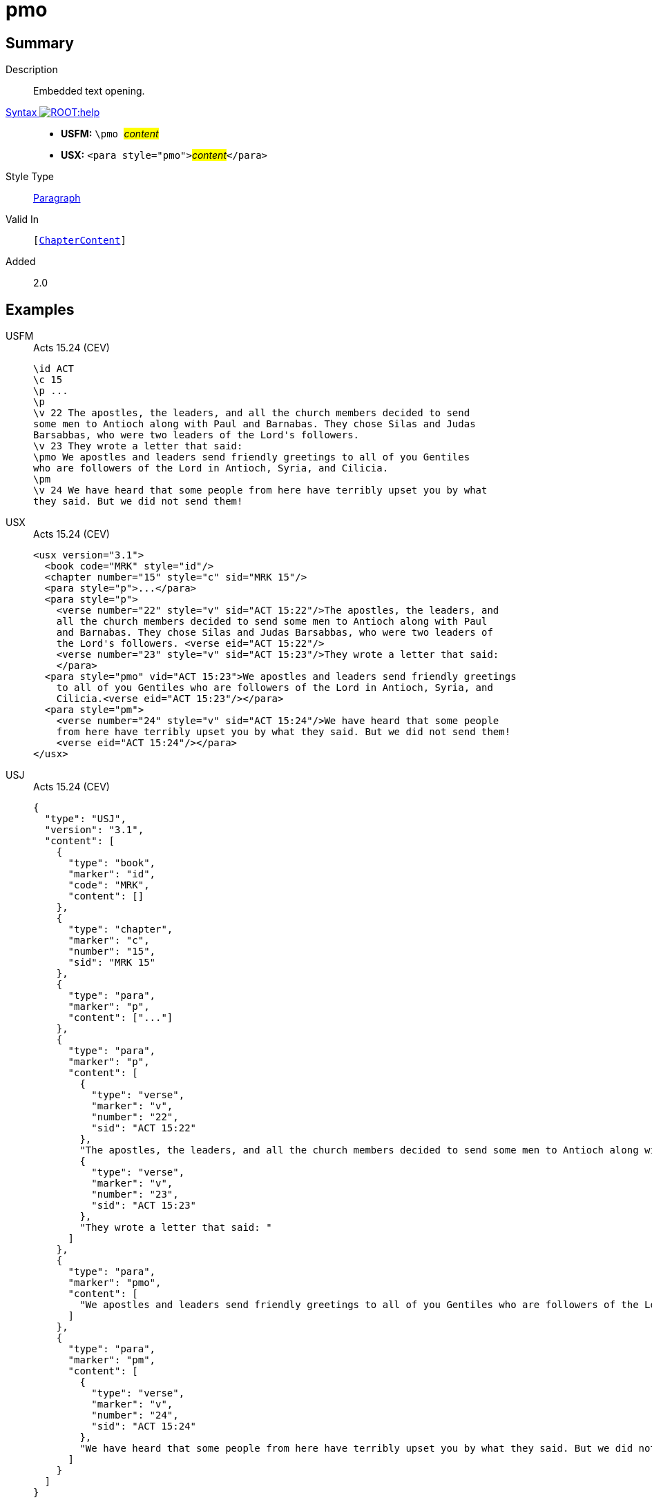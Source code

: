 = pmo
:description: Embedded text opening
:url-repo: https://github.com/usfm-bible/tcdocs/blob/main/markers/para/pmo.adoc
:noindex:
ifndef::localdir[]
:source-highlighter: rouge
:localdir: ../
endif::[]
:imagesdir: {localdir}/images

// tag::public[]

== Summary

Description:: Embedded text opening.
xref:ROOT:syntax-docs.adoc#_syntax[Syntax image:ROOT:help.svg[]]::
* *USFM:* ``++\pmo ++``#__content__#
* *USX:* ``++<para style="pmo">++``#__content__#``++</para>++``
Style Type:: xref:para:index.adoc[Paragraph]
Valid In:: `[xref:doc:index.adoc#doc-book-chapter-content[ChapterContent]]`
// tag::spec[]
Added:: 2.0
// end::spec[]

== Examples

[tabs]
======
USFM::
+
.Acts 15.24 (CEV)
[source#src-usfm-para-pmo_1,usfm,highlight=9]
----
\id ACT
\c 15
\p ...
\p
\v 22 The apostles, the leaders, and all the church members decided to send 
some men to Antioch along with Paul and Barnabas. They chose Silas and Judas 
Barsabbas, who were two leaders of the Lord's followers.
\v 23 They wrote a letter that said:
\pmo We apostles and leaders send friendly greetings to all of you Gentiles 
who are followers of the Lord in Antioch, Syria, and Cilicia.
\pm
\v 24 We have heard that some people from here have terribly upset you by what 
they said. But we did not send them!
----
USX::
+
.Acts 15.24 (CEV)
[source#src-usx-para-pmo_1,xml,highlight=12]
----
<usx version="3.1">
  <book code="MRK" style="id"/>
  <chapter number="15" style="c" sid="MRK 15"/>
  <para style="p">...</para>
  <para style="p">
    <verse number="22" style="v" sid="ACT 15:22"/>The apostles, the leaders, and 
    all the church members decided to send some men to Antioch along with Paul 
    and Barnabas. They chose Silas and Judas Barsabbas, who were two leaders of 
    the Lord's followers. <verse eid="ACT 15:22"/>
    <verse number="23" style="v" sid="ACT 15:23"/>They wrote a letter that said:
    </para>
  <para style="pmo" vid="ACT 15:23">We apostles and leaders send friendly greetings
    to all of you Gentiles who are followers of the Lord in Antioch, Syria, and
    Cilicia.<verse eid="ACT 15:23"/></para>
  <para style="pm">
    <verse number="24" style="v" sid="ACT 15:24"/>We have heard that some people
    from here have terribly upset you by what they said. But we did not send them!
    <verse eid="ACT 15:24"/></para>
</usx>
----
USJ::
+
.Acts 15.24 (CEV)
[source#src-usj-para-pmo_1,json,highlight=]
----
{
  "type": "USJ",
  "version": "3.1",
  "content": [
    {
      "type": "book",
      "marker": "id",
      "code": "MRK",
      "content": []
    },
    {
      "type": "chapter",
      "marker": "c",
      "number": "15",
      "sid": "MRK 15"
    },
    {
      "type": "para",
      "marker": "p",
      "content": ["..."]
    },
    {
      "type": "para",
      "marker": "p",
      "content": [
        {
          "type": "verse",
          "marker": "v",
          "number": "22",
          "sid": "ACT 15:22"
        },
        "The apostles, the leaders, and all the church members decided to send some men to Antioch along with Paul and Barnabas. They chose Silas and Judas Barsabbas, who were two leaders of the Lord's followers. ",
        {
          "type": "verse",
          "marker": "v",
          "number": "23",
          "sid": "ACT 15:23"
        },
        "They wrote a letter that said: "
      ]
    },
    {
      "type": "para",
      "marker": "pmo",
      "content": [
        "We apostles and leaders send friendly greetings to all of you Gentiles who are followers of the Lord in Antioch, Syria, and Cilicia."
      ]
    },
    {
      "type": "para",
      "marker": "pm",
      "content": [
        {
          "type": "verse",
          "marker": "v",
          "number": "24",
          "sid": "ACT 15:24"
        },
        "We have heard that some people from here have terribly upset you by what they said. But we did not send them! "
      ]
    }
  ]
}
----
======

image::para/pmo_1.jpg[Acts 15.24 (GNT),300]

== Properties

TextType:: VerseText
TextProperties:: paragraph, publishable, vernacular

== Publication Issues

// end::public[]

== Discussion

